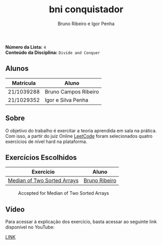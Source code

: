 #+TITLE: bni conquistador
#+AUTHOR: Bruno Ribeiro e Igor Penha

*Número da Lista:* =4= \\
*Conteúdo da Disciplina:* =Divide and Conquer=

** Alunos

| Matrícula  | Aluno                |
|------------+----------------------|
| 21/1039288 | Bruno Campos Ribeiro |
| 21/1029352 | Igor e Silva Penha   |
|------------+----------------------|

** Sobre

O objetivo do trabalho é exercitar a teoria aprendida em sala na
prática. Com isso, a partir do juiz Online [[https://leetcode.com][LeetCode]] foram selecionados
quatro exercícios de nível hard na plataforma.

** Exercícios Escolhidos

| Exercício                   | Aluno         |
|-----------------------------+---------------|
| [[https://leetcode.com/problems/median-of-two-sorted-arrays/description/?envType=problem-list-v2&envId=divide-and-conquer][Median of Two Sorted Arrays]] | [[https://github.com/BrunoRiibeiro][Bruno Ribeiro]] |
|-----------------------------+---------------|

#+CAPTION: Accepted for Median of Two Sorted Arrays
#+NAME: accepted-4
[[./img/accepted-4.png]]

** Vídeo

Para acessar à explicação dos exercício, basta acessar ao seguinte link
disponível no YouTube:

[[https://youtu.be/KuvRWlrGHoE][LINK]]
